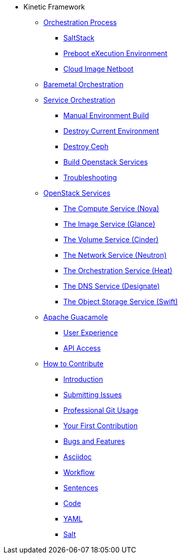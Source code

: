 * Kinetic Framework
** xref:kinetic.adoc[Orchestration Process]
*** xref:kinetic.adoc#saltstack[SaltStack]
*** xref:kinetic.adoc#pxe[Preboot eXecution Environment]
*** xref:kinetic.adoc#netboot[Cloud Image Netboot]

** xref:baremetal.adoc[Baremetal Orchestration]

** xref:orchestration.adoc#orchestration[Service Orchestration]
*** xref:orchestration.adoc#build[Manual Environment Build]
*** xref:orchestration.adoc#destroy_services[Destroy Current Environment]
*** xref:orchestration.adoc#destroy_ceph[Destroy Ceph]
*** xref:orchestration.adoc#build_services[Build Openstack Services]
*** xref:orchestration.adoc#troubleshooting[Troubleshooting]

** xref:openstack.adoc[OpenStack Services]
*** xref:openstack.adoc#compute-service[The Compute Service (Nova)]
*** xref:openstack.adoc#image-service[The Image Service (Glance)]
*** xref:openstack.adoc#volume-service[The Volume Service (Cinder)]
*** xref:openstack.adoc#network-service[The Network Service (Neutron)]
*** xref:openstack.adoc#orchestration-service[The Orchestration Service (Heat)]
*** xref:openstack.adoc#dns-service[The DNS Service (Designate)]
*** xref:openstack.adoc#object-storage-service[The Object Storage Service (Swift)]

** xref:guacamole.adoc[Apache Guacamole]
*** xref:guacamole.adoc#user[User Experience]
*** xref:guacamole.adoc#api[API Access]

** xref:contributing.adoc[How to Contribute]
*** xref:contributing.adoc#introduction[Introduction]
*** xref:contributing.adoc#submitting-issues[Submitting Issues]
*** xref:contributing.adoc#professional-git-usage[Professional Git Usage]
*** xref:contributing.adoc#your-first-contribution[Your First Contribution]
*** xref:contributing.adoc#bugs-and-features[Bugs and Features]
*** xref:contributing.adoc#asciidoc[Asciidoc]
*** xref:contributing.adoc#workflow[Workflow]
*** xref:contributing.adoc#sentences[Sentences]
*** xref:contributing.adoc#code[Code]
*** xref:contributing.adoc#yaml[YAML]
*** xref:contributing.adoc#salt[Salt]